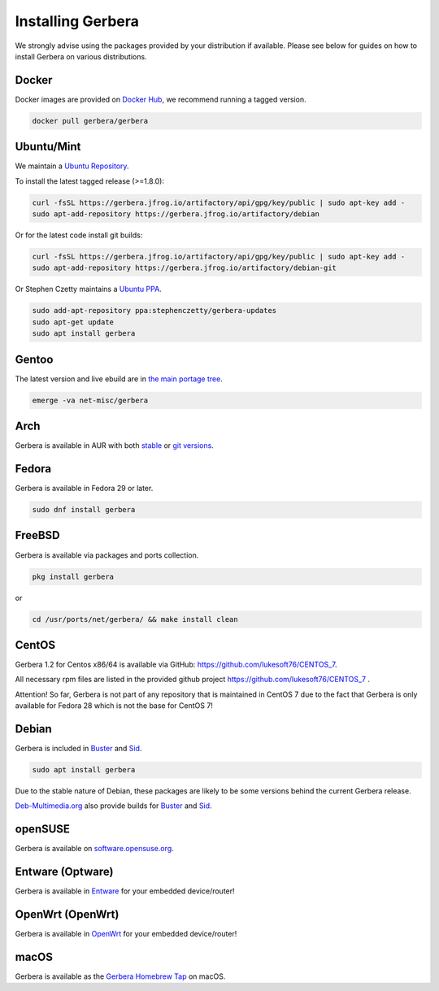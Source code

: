 .. index:: Install Packages

Installing Gerbera
==================

We strongly advise using the packages provided by your distribution if available.
Please see below for guides on how to install Gerbera on various distributions.

Docker
~~~~~~~~~~~~~~~~~
.. index:: Docker

Docker images are provided on `Docker Hub <https://hub.docker.com/r/gerbera/gerbera>`_, we recommend running a tagged version.

.. code-block:: sh

    docker pull gerbera/gerbera

Ubuntu/Mint
~~~~~~~~~~~~~~~~~
.. index:: Ubuntu Linux
.. index:: Mint

We maintain a `Ubuntu Repository <https://gerbera.jfrog.io/>`_.

To install the latest tagged release (>=1.8.0):

.. code-block:: sh

    curl -fsSL https://gerbera.jfrog.io/artifactory/api/gpg/key/public | sudo apt-key add -
    sudo apt-add-repository https://gerbera.jfrog.io/artifactory/debian

Or for the latest code install git builds:

.. code-block:: sh

    curl -fsSL https://gerbera.jfrog.io/artifactory/api/gpg/key/public | sudo apt-key add -
    sudo apt-add-repository https://gerbera.jfrog.io/artifactory/debian-git

Or Stephen Czetty maintains a `Ubuntu PPA <https://launchpad.net/~stephenczetty/+archive/ubuntu/gerbera-updates>`_.

.. code-block:: sh

    sudo add-apt-repository ppa:stephenczetty/gerbera-updates
    sudo apt-get update
    sudo apt install gerbera

Gentoo
~~~~~~~~~~~~~~~~~
.. index:: Gentoo

The latest version and live ebuild are in `the main portage tree <https://packages.gentoo.org/packages/net-misc/gerbera>`_.

.. code-block:: sh

    emerge -va net-misc/gerbera

Arch
~~~~~~~~~~~~~~~~~
.. index:: Arch Linux

Gerbera is available in AUR with both `stable <https://aur.archlinux.org/packages/gerbera/>`_ or `git versions <https://aur.archlinux.org/packages/gerbera-git/>`_.

Fedora
~~~~~~~~~~~~~~~~~
.. index:: Fedora

Gerbera is available in Fedora 29 or later.

.. code-block:: sh

    sudo dnf install gerbera

FreeBSD
~~~~~~~~~~~~~~~~~
.. index:: FreeBSD

Gerbera is available via packages and ports collection.

.. code-block:: sh

    pkg install gerbera

or

.. code-block:: sh

   cd /usr/ports/net/gerbera/ && make install clean

CentOS
~~~~~~~~~~~~~~~~~
.. index:: CentOS

Gerbera 1.2 for Centos x86/64 is available via GitHub: https://github.com/lukesoft76/CENTOS_7.

All necessary rpm files are listed in the provided github project https://github.com/lukesoft76/CENTOS_7 .

Attention! So far, Gerbera is not part of any repository that is maintained in CentOS 7 due to the fact that Gerbera is only
available for Fedora 28 which is not the base for CentOS 7!

Debian
~~~~~~~~~~~~~~~~~
.. index:: Debian Linux

Gerbera is included in `Buster <https://packages.debian.org/buster/gerbera>`_ and `Sid <https://packages.debian.org/sid/gerbera>`_.

.. code-block:: sh

    sudo apt install gerbera

Due to the stable nature of Debian, these packages are likely to be some versions behind the current Gerbera release.

`Deb-Multimedia.org <https://www.deb-multimedia.org/>`_ also provide builds for `Buster <http://www.deb-multimedia.org/dists/buster/main/binary-amd64/package/gerbera>`_ and `Sid <http://www.deb-multimedia.org/dists/sid/main/binary-amd64/package/gerbera>`_.

openSUSE
~~~~~~~~~~~~~~~~~
.. index:: openSUSE Linux

Gerbera is available on `software.opensuse.org <https://software.opensuse.org/package/gerbera>`_.

Entware (Optware)
~~~~~~~~~~~~~~~~~
.. index:: Entware
.. index:: Optware

Gerbera is available in `Entware <https://github.com/Entware/rtndev/tree/master/gerbera>`_ for your embedded device/router!


OpenWrt (OpenWrt)
~~~~~~~~~~~~~~~~~
.. index:: OpenWrt

Gerbera is available in `OpenWrt <https://github.com/openwrt/packages/tree/master/multimedia/gerbera>`_ for your embedded device/router!


macOS
~~~~~
.. index:: macOS

Gerbera is available as the `Gerbera Homebrew Tap <https://github.com/gerbera/homebrew-gerbera/>`_ on macOS.

